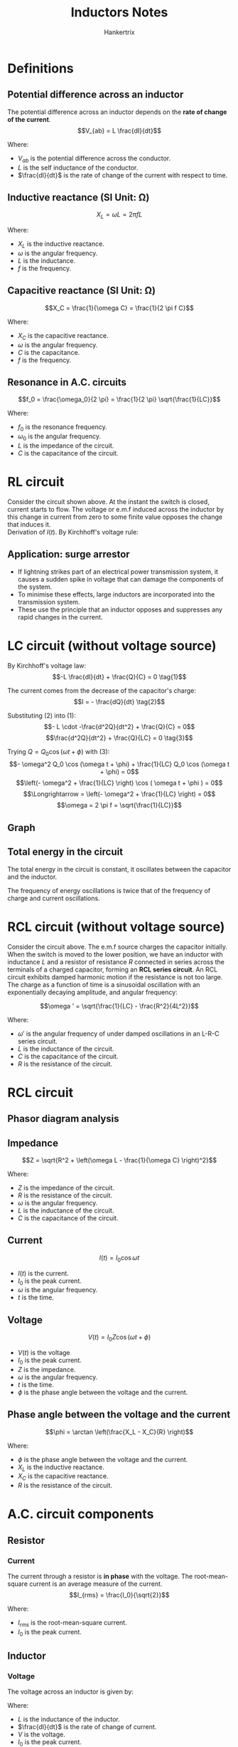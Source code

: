 #+TITLE: Inductors Notes
#+AUTHOR: Hankertrix
#+STARTUP: showeverything
#+OPTIONS: toc:2
#+LATEX_HEADER: \usepackage{siunitx}

* Definitions

** Potential difference across an inductor
The potential difference across an inductor depends on the *rate of change of the current*.
\[V_{ab} = L \frac{dI}{dt}\]

Where:
- \(V_{ab}\) is the potential difference across the conductor.
- \(L\) is the self inductance of the conductor.
- \(\frac{dI}{dt}\) is the rate of change of the current with respect to time.

** Inductive reactance (SI Unit: \(\unit{\ohm}\))
\[X_L = \omega L = 2 \pi f L\]

Where:
- \(X_L\) is the inductive reactance.
- \(\omega\) is the angular frequency.
- \(L\) is the inductance.
- \(f\) is the frequency.

** Capacitive reactance (SI Unit: \(\unit{\ohm}\))
\[X_C = \frac{1}{\omega C} = \frac{1}{2 \pi f C}\]

Where:
- \(X_C\) is the capacitive reactance.
- \(\omega\) is the angular frequency.
- \(C\) is the capacitance.
- \(f\) is the frequency.

** Resonance in A.C. circuits
\[f_0 = \frac{\omega_0}{2 \pi} = \frac{1}{2 \pi} \sqrt{\frac{1}{LC}}\]

Where:
- $f_0$ is the resonance frequency.
- $\omega_0$ is the angular frequency.
- $L$ is the impedance of the circuit.
- $C$ is the capacitance of the circuit.


* RL circuit
[[./images/rl-circuit.png]]

Consider the circuit shown above. At the instant the switch is closed, current starts to flow. The voltage or e.m.f induced across the inductor by this change in current from zero to some finite value opposes the change that induces it.
\\

Derivation of $I(t)$. By Kirchhoff's voltage rule:
\begin{align*}
V_0 - IR - L \frac{dI}{dt} = 0 \\
L \frac{dI}{dt} &= V_0 - IR \\
\int_0^I \frac{dI}{V_0 - IR} &= \int_0^t \frac{dt}{L} \\
-\frac{1}{R} \left[\ln |V_0 - IR| \right]_0^I &= \frac{1}{L}[t]_0^t \\
-\frac{1}{R} \left(\ln |V_0 - IR| - \ln |V_0| \right) &= \frac{t}{L} \\
\ln |V_0 - IR| - \ln |V_0| &= -\frac{Rt}{L} \\
\ln \left| \frac{V_0 - IR}{V_0} \right| &= -\frac{Rt}{L} \\
\frac{V_0 - IR}{V_0} &= e^{-\frac{Rt}{L}} \\
V_0 - IR &= V_0 e^{-\frac{Rt}{L}} \\
IR &= V_0 - V_0 e^{- \frac{Rt}{L}} \\
I(t) &= \frac{V_0}{R} \left(1 - e^{- \frac{Rt}{L}} \right)
\end{align*}

** Application: surge arrestor
- If lightning strikes part of an electrical power transmission system, it causes a sudden spike in voltage that can damage the components of the system.
- To minimise these effects, large inductors are incorporated into the transmission system.
- These use the principle that an inductor opposes and suppresses any rapid changes in the current.


* LC circuit (without voltage source)

#+ATTR_LATEX: :scale 0.8
[[./images/lc-circuit.png]]

By Kirchhoff's voltage law:
\[-L \frac{dI}{dt} + \frac{Q}{C} = 0 \tag{1}\]

The current comes from the decrease of the capacitor's charge:
\[I = - \frac{dQ}{dt} \tag{2}\]

Substituting $(2)$ into \((1)\):
\[- L \cdot -\frac{d^2Q}{dt^2} + \frac{Q}{C} = 0\]
\[\frac{d^2Q}{dt^2} + \frac{Q}{LC} = 0 \tag{3}\]

Trying \(Q = Q_0 \cos (\omega t + \phi)\) with \((3)\):
\[- \omega^2 Q_0 \cos (\omega t + \phi) + \frac{1}{LC} Q_0 \cos (\omega t + \phi) = 0\]
\[\left(- \omega^2 + \frac{1}{LC} \right) \cos ( \omega t + \phi ) = 0\]
\[\Longrightarrow = \left(- \omega^2 + \frac{1}{LC} \right) = 0\]
\[\omega = 2 \pi f = \sqrt{\frac{1}{LC}}\]

** Graph

#+ATTR_LATEX: :scale 0.8
[[./images/lc-circuit-graph.png]]

** Total energy in the circuit
The total energy in the circuit is constant, it oscillates between the capacitor and the inductor.

\begin{align*}
U &= U_E + U_B \\
&= \frac{1}{2} \frac{Q^2}{C} + \frac{1}{2} LI^2 \\
&= \frac{Q_0}{2C} \left[\cos^2 (\omega t + \phi) + \sin^2 (\omega t + \phi) \right] \\
&= \frac{Q_0^2}{2C}
\end{align*}

The frequency of energy oscillations is twice that of the frequency of charge and current oscillations.

#+ATTR_LATEX: :scale 0.6
[[./images/lc-circuit-energy.png]]


* RCL circuit (without voltage source)

#+ATTR_LATEX: :scale 0.52
[[./images/rcl-circuit.png]]

Consider the circuit above. The e.m.f source charges the capacitor initially. When the switch is moved to the lower position, we have an inductor with inductance $L$ and a resistor of resistance $R$ connected in series across the terminals of a charged capacitor, forming an *RCL series circuit*. An RCL circuit exhibits damped harmonic motion if the resistance is not too large.
\\

The charge as a function of time is a sinusoidal oscillation with an exponentially decaying amplitude, and angular frequency:

\[\omega ' = \sqrt{\frac{1}{LC} - \frac{R^2}{4L^2}}\]

Where:
- \(\omega '\) is the angular frequency of under damped oscillations in an L-R-C series circuit.
- \(L\) is the inductance of the circuit.
- \(C\) is the capacitance of the circuit.
- $R$ is the resistance of the circuit.


* RCL circuit
[[./images/rcl-circuit-with-source.png]]

** Phasor diagram analysis
[[./images/rcl-circuit-phasor-diagram.png]]

** Impedance
\[Z = \sqrt{R^2 + \left(\omega L - \frac{1}{\omega C} \right)^2}\]

Where:
- \(Z\) is the impedance of the circuit.
- \(R\) is the resistance of the circuit.
- \(\omega\) is the angular frequency.
- \(L\) is the inductance of the circuit.
- \(C\) is the capacitance of the circuit.

** Current
\[I(t) = I_0 \cos \omega t\]

- \(I(t)\) is the current.
- \(I_0\) is the peak current.
- \(\omega\) is the angular frequency.
- \(t\) is the time.

** Voltage
\[V(t) = I_0 Z \cos (\omega t + \phi)\]

- \(V(t)\) is the voltage
- \(I_0\) is the peak current.
- \(Z\) is the impedance.
- \(\omega\) is the angular frequency.
- \(t\) is the time.
- \(\phi\) is the phase angle between the voltage and the current.

\newpage

** Phase angle between the voltage and the current
[[./images/rcl-circuit-phasor-diagram-phase-angle.png]]

\[\phi = \arctan \left(\frac{X_L - X_C}{R} \right)\]

Where:
- \(\phi\) is the phase angle between the voltage and the current.
- \(X_L\) is the inductive reactance.
- \(X_C\) is the capacitive reactance.
- \(R\) is the resistance of the circuit.



* A.C. circuit components

** Resistor

*** Current
The current through a resistor is *in phase* with the voltage. The root-mean-square current is an average measure of the current.
\[I_{rms} = \frac{I_0}{\sqrt{2}}\]

Where:
- \(I_{rms}\) is the root-mean-square current.
- \(I_0\) is the peak current.

** Inductor

*** Voltage
The voltage across an inductor is given by:
\begin{align*}
V &= L\frac{dI}{dt} \\
&= - \omega L I_0 \sin \omega t \\
&= \omega L I_0 \cos \left(\omega t + \frac{\pi}{2} \right) \\
&= V_0 \cos \left(\omega t + \frac{\pi}{2} \right)
\end{align*}

Where:
- \(L\) is the inductance of the inductor.
- \(\frac{dI}{dt}\) is the rate of change of current.
- \(V\) is the voltage.
- \(I_0\) is the peak current.
- \(\omega\) is the angular frequency.
- \(t\) is the time.
- \(V_0\) is the peak voltage.

*** Current
The current through an inductor *lags* the voltage by \(90^{\circ}\).
\[I_0 = \frac{V_0}{\omega L}\]

Where:
- \(I_0\) is the peak current.
- \(V_0\) is the peak voltage.
- \(\omega\) is the angular frequency.
- \(L\) is the inductance of the inductor.

** Capacitor

*** Voltage
The voltage across a capacitor is given by:
\begin{align*}
V &= \frac{Q}{C} \\
&= \frac{1}{C} \int I_0 \cos \omega t \, dt \\
&= \frac{I_0}{\omega C} \sin \omega t \\
&= \frac{I_0}{\omega C} \cos \left(\omega t - \frac{\pi}{2} \right) \\
&= V_0 \cos \left( \omega t - \frac{\pi}{2} \right)
\end{align*}

Where:
- \(V\) is the voltage.
- \(Q\) is the charge held in the capacitor.
- \(C\) is the capacitance of the capacitor.
- \(I_0\) is the peak current.
- \(\omega\) is the angular frequency.
- \(t\) is the time.
- \(V_0\) is the peak voltage.

*** Current
The current through a capacitor *leads* the voltage by \(90^{\circ}\).
\[I_0 = V_0 \omega C\]

Where:
- \(I_0\) is the peak current.
- \(V_0\) is the peak voltage.
- \(\omega\) is the angular frequency.
- \(C\) is the capacitance of the capacitor.


** High pass filter
A high pass filter is a filter that filters out low frequencies. Think of the name as high frequencies passing through the filter unhindered.

#+ATTR_LATEX: :scale 0.69
[[./images/high-pass-filter.png]]

** Low pass filter
A low pass filter is a filter that filters out high frequencies. Think of the name as low frequencies passing through the filter unhindered.

[[./images/low-pass-filter.png]]
